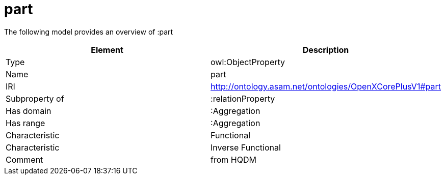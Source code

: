 // This file was created automatically by title Untitled No version .
// DO NOT EDIT!

= part

//Include information from owl files

The following model provides an overview of :part

|===
|Element |Description

|Type
|owl:ObjectProperty

|Name
|part

|IRI
|http://ontology.asam.net/ontologies/OpenXCorePlusV1#part

|Subproperty of
|:relationProperty

|Has domain
|:Aggregation

|Has range
|:Aggregation

|Characteristic
|Functional

|Characteristic
|Inverse Functional

|Comment
|from HQDM

|===